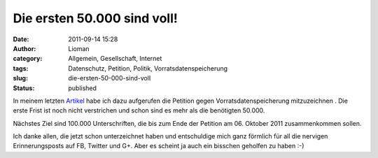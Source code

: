 Die ersten 50.000 sind voll!
############################
:date: 2011-09-14 15:28
:author: Lioman
:category: Allgemein, Gesellschaft, Internet
:tags: Datenschutz, Petition, Politik, Vorratsdatenspeicherung
:slug: die-ersten-50-000-sind-voll
:status: published

|image0|\ In meinem letzten
`Artikel <http://www.lioman.de/2011/09/petition-gegen-vorratsdatenspeicherung/>`__ habe
ich dazu aufgerufen die Petition gegen Vorratsdatenspeicherung
mitzuzeichnen . Die erste Frist ist noch nicht verstrichen und schon
sind es mehr als die benötigten 50.000.

Nächstes Ziel sind 100.000 Unterschriften, die bis zum Ende der Petition
am 06. Oktober 2011 zusammenkommen sollen.

Ich danke allen, die jetzt schon unterzeichnet haben und entschuldige
mich ganz förmlich für all die nervigen Erinnerungsposts auf FB, Twitter
und G+. Aber es scheint ja auch ein bisschen geholfen zu haben :-)

.. |image0| image:: http://www.lioman.de/wp-content/uploads/wirspeicherndas_standort_klein-300x215.jpg
   :class: alignleft size-medium wp-image-3680
   :width: 300px
   :height: 215px
   :target: http://www.lioman.de/2011/09/die-ersten-50-000-sind-voll/wirspeicherndas_standort_klein/
